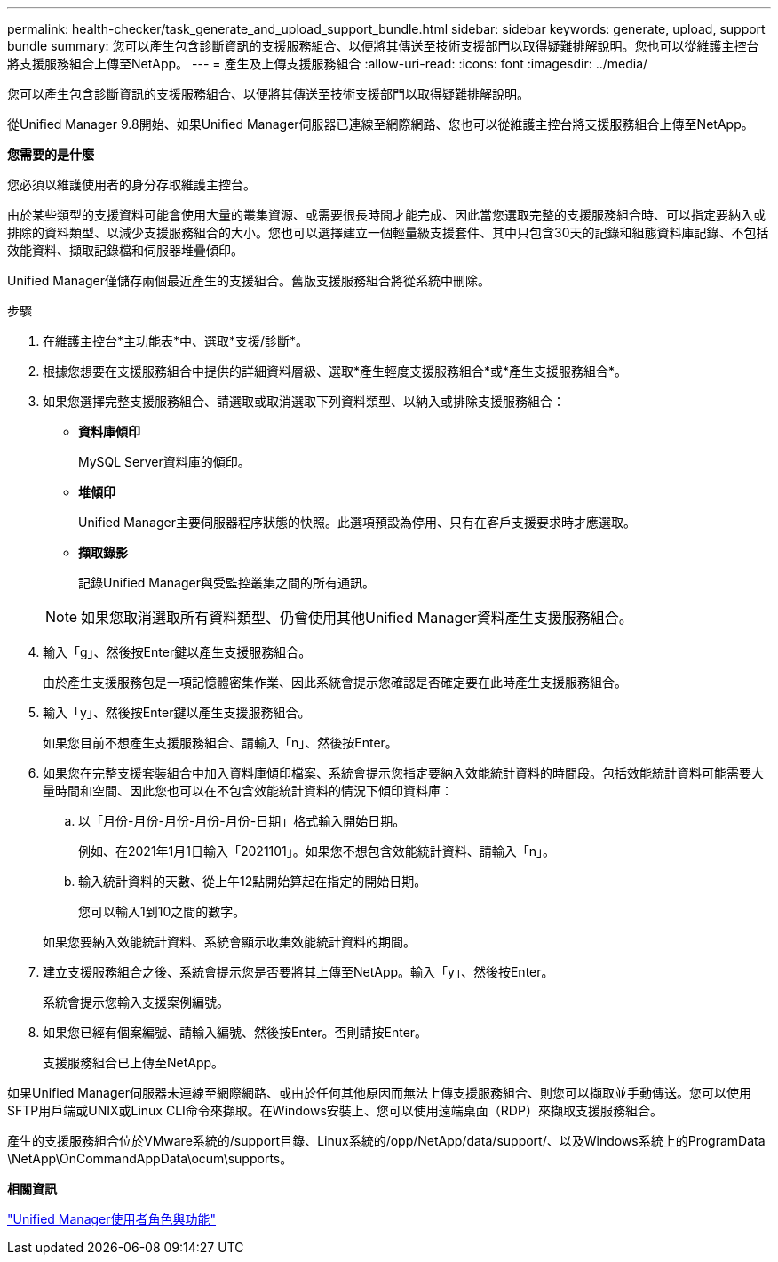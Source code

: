 ---
permalink: health-checker/task_generate_and_upload_support_bundle.html 
sidebar: sidebar 
keywords: generate, upload, support bundle 
summary: 您可以產生包含診斷資訊的支援服務組合、以便將其傳送至技術支援部門以取得疑難排解說明。您也可以從維護主控台將支援服務組合上傳至NetApp。 
---
= 產生及上傳支援服務組合
:allow-uri-read: 
:icons: font
:imagesdir: ../media/


[role="lead"]
您可以產生包含診斷資訊的支援服務組合、以便將其傳送至技術支援部門以取得疑難排解說明。

從Unified Manager 9.8開始、如果Unified Manager伺服器已連線至網際網路、您也可以從維護主控台將支援服務組合上傳至NetApp。

*您需要的是什麼*

您必須以維護使用者的身分存取維護主控台。

由於某些類型的支援資料可能會使用大量的叢集資源、或需要很長時間才能完成、因此當您選取完整的支援服務組合時、可以指定要納入或排除的資料類型、以減少支援服務組合的大小。您也可以選擇建立一個輕量級支援套件、其中只包含30天的記錄和組態資料庫記錄、不包括效能資料、擷取記錄檔和伺服器堆疊傾印。

Unified Manager僅儲存兩個最近產生的支援組合。舊版支援服務組合將從系統中刪除。

.步驟
. 在維護主控台*主功能表*中、選取*支援/診斷*。
. 根據您想要在支援服務組合中提供的詳細資料層級、選取*產生輕度支援服務組合*或*產生支援服務組合*。
. 如果您選擇完整支援服務組合、請選取或取消選取下列資料類型、以納入或排除支援服務組合：
+
** *資料庫傾印*
+
MySQL Server資料庫的傾印。

** *堆傾印*
+
Unified Manager主要伺服器程序狀態的快照。此選項預設為停用、只有在客戶支援要求時才應選取。

** *擷取錄影*
+
記錄Unified Manager與受監控叢集之間的所有通訊。



+
[NOTE]
====
如果您取消選取所有資料類型、仍會使用其他Unified Manager資料產生支援服務組合。

====
. 輸入「g」、然後按Enter鍵以產生支援服務組合。
+
由於產生支援服務包是一項記憶體密集作業、因此系統會提示您確認是否確定要在此時產生支援服務組合。

. 輸入「y」、然後按Enter鍵以產生支援服務組合。
+
如果您目前不想產生支援服務組合、請輸入「n」、然後按Enter。

. 如果您在完整支援套裝組合中加入資料庫傾印檔案、系統會提示您指定要納入效能統計資料的時間段。包括效能統計資料可能需要大量時間和空間、因此您也可以在不包含效能統計資料的情況下傾印資料庫：
+
.. 以「月份-月份-月份-月份-月份-日期」格式輸入開始日期。
+
例如、在2021年1月1日輸入「2021101」。如果您不想包含效能統計資料、請輸入「n」。

.. 輸入統計資料的天數、從上午12點開始算起在指定的開始日期。
+
您可以輸入1到10之間的數字。



+
如果您要納入效能統計資料、系統會顯示收集效能統計資料的期間。

. 建立支援服務組合之後、系統會提示您是否要將其上傳至NetApp。輸入「y」、然後按Enter。
+
系統會提示您輸入支援案例編號。

. 如果您已經有個案編號、請輸入編號、然後按Enter。否則請按Enter。
+
支援服務組合已上傳至NetApp。



如果Unified Manager伺服器未連線至網際網路、或由於任何其他原因而無法上傳支援服務組合、則您可以擷取並手動傳送。您可以使用SFTP用戶端或UNIX或Linux CLI命令來擷取。在Windows安裝上、您可以使用遠端桌面（RDP）來擷取支援服務組合。

產生的支援服務組合位於VMware系統的/support目錄、Linux系統的/opp/NetApp/data/support/、以及Windows系統上的ProgramData \NetApp\OnCommandAppData\ocum\supports。

*相關資訊*

link:../config/reference_unified_manager_roles_and_capabilities.html["Unified Manager使用者角色與功能"]
